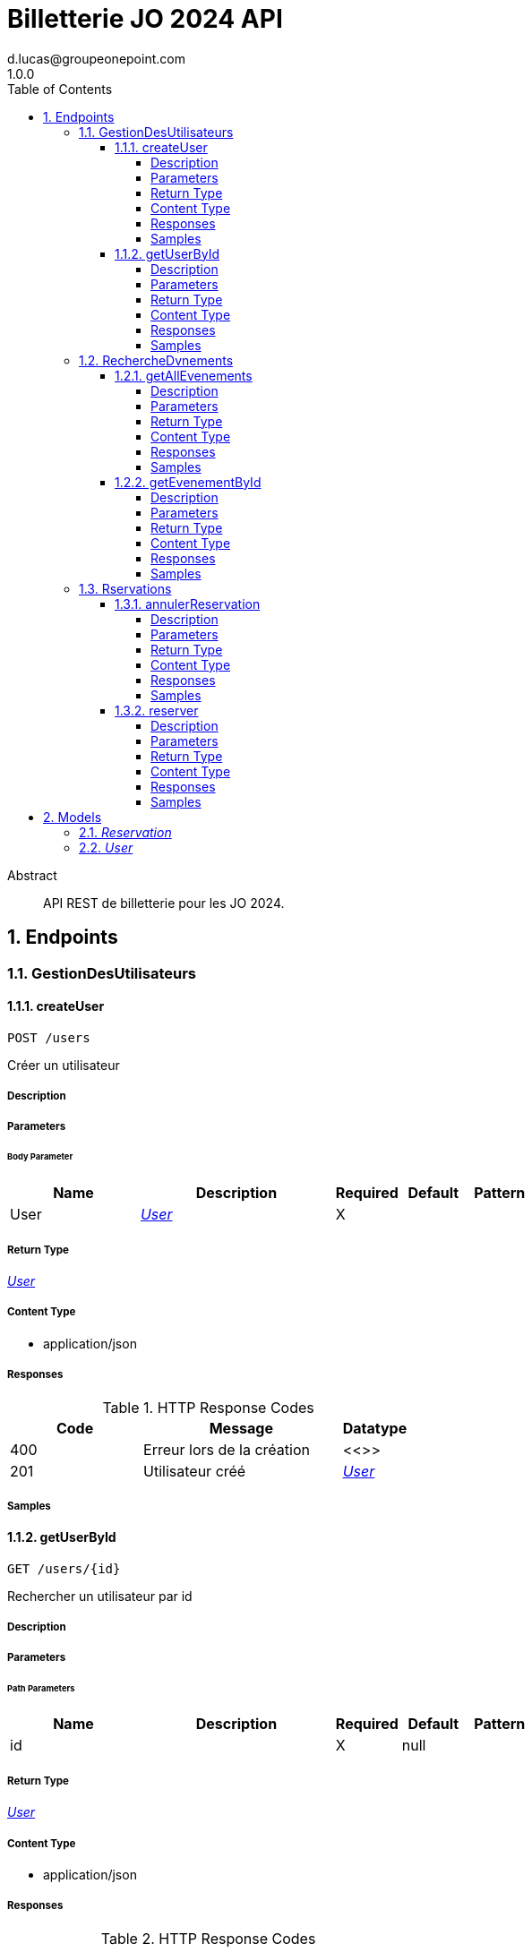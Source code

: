 = Billetterie JO 2024 API
d.lucas@groupeonepoint.com
1.0.0
:toc: left
:numbered:
:toclevels: 4
:source-highlighter: highlightjs
:keywords: openapi, rest, Billetterie JO 2024 API
:specDir: 
:snippetDir: 
:generator-template: v1 2019-12-20
:info-url: https://openapi-generator.tech
:app-name: Billetterie JO 2024 API

[abstract]
.Abstract
API REST de billetterie pour les JO 2024.


// markup not found, no include::{specDir}intro.adoc[opts=optional]



== Endpoints


[.GestionDesUtilisateurs]
=== GestionDesUtilisateurs


[.createUser]
==== createUser

`POST /users`

Créer un utilisateur

===== Description




// markup not found, no include::{specDir}users/POST/spec.adoc[opts=optional]



===== Parameters


====== Body Parameter

[cols="2,3,1,1,1"]
|===
|Name| Description| Required| Default| Pattern

| User
|  <<User>>
| X
| 
| 

|===





===== Return Type

<<User>>


===== Content Type

* application/json

===== Responses

.HTTP Response Codes
[cols="2,3,1"]
|===
| Code | Message | Datatype


| 400
| Erreur lors de la création
|  <<>>


| 201
| Utilisateur créé
|  <<User>>

|===

===== Samples


// markup not found, no include::{snippetDir}users/POST/http-request.adoc[opts=optional]


// markup not found, no include::{snippetDir}users/POST/http-response.adoc[opts=optional]



// file not found, no * wiremock data link :users/POST/POST.json[]


ifdef::internal-generation[]
===== Implementation

// markup not found, no include::{specDir}users/POST/implementation.adoc[opts=optional]


endif::internal-generation[]


[.getUserById]
==== getUserById

`GET /users/{id}`

Rechercher un utilisateur par id

===== Description




// markup not found, no include::{specDir}users/\{id\}/GET/spec.adoc[opts=optional]



===== Parameters

====== Path Parameters

[cols="2,3,1,1,1"]
|===
|Name| Description| Required| Default| Pattern

| id
|  
| X
| null
| 

|===






===== Return Type

<<User>>


===== Content Type

* application/json

===== Responses

.HTTP Response Codes
[cols="2,3,1"]
|===
| Code | Message | Datatype


| 400
| id invalide
|  <<>>


| 404
| Utilisateur non trouvé
|  <<>>


| 200
| Utilisateur trouvé
|  <<User>>

|===

===== Samples


// markup not found, no include::{snippetDir}users/\{id\}/GET/http-request.adoc[opts=optional]


// markup not found, no include::{snippetDir}users/\{id\}/GET/http-response.adoc[opts=optional]



// file not found, no * wiremock data link :users/{id}/GET/GET.json[]


ifdef::internal-generation[]
===== Implementation

// markup not found, no include::{specDir}users/\{id\}/GET/implementation.adoc[opts=optional]


endif::internal-generation[]


[.RechercheDvnements]
=== RechercheDvnements


[.getAllEvenements]
==== getAllEvenements

`POST /evenements/{idEvenement}`

Recherche des événements

===== Description




// markup not found, no include::{specDir}evenements/\{idEvenement\}/POST/spec.adoc[opts=optional]



===== Parameters





====== Query Parameters

[cols="2,3,1,1,1"]
|===
|Name| Description| Required| Default| Pattern

| nom
|  
| -
| null
| 

| lieu
|  
| -
| null
| 

|===


===== Return Type



-

===== Content Type

* application/json

===== Responses

.HTTP Response Codes
[cols="2,3,1"]
|===
| Code | Message | Datatype


| 400
| Erreur lors de la recherche
|  <<>>


| 200
| Recherche effectuée
|  <<>>


| 404
| Aucun événement trouvé
|  <<>>

|===

===== Samples


// markup not found, no include::{snippetDir}evenements/\{idEvenement\}/POST/http-request.adoc[opts=optional]


// markup not found, no include::{snippetDir}evenements/\{idEvenement\}/POST/http-response.adoc[opts=optional]



// file not found, no * wiremock data link :evenements/{idEvenement}/POST/POST.json[]


ifdef::internal-generation[]
===== Implementation

// markup not found, no include::{specDir}evenements/\{idEvenement\}/POST/implementation.adoc[opts=optional]


endif::internal-generation[]


[.getEvenementById]
==== getEvenementById

`GET /{id}`

Rechercher un événement par id

===== Description




// markup not found, no include::{specDir}\{id\}/GET/spec.adoc[opts=optional]



===== Parameters

====== Path Parameters

[cols="2,3,1,1,1"]
|===
|Name| Description| Required| Default| Pattern

| id
|  
| X
| null
| 

|===






===== Return Type

<<User>>


===== Content Type

* application/json

===== Responses

.HTTP Response Codes
[cols="2,3,1"]
|===
| Code | Message | Datatype


| 400
| id invalide
|  <<>>


| 200
| Evénement trouvé
|  <<User>>


| 404
| Evénement non trouvé
|  <<>>

|===

===== Samples


// markup not found, no include::{snippetDir}\{id\}/GET/http-request.adoc[opts=optional]


// markup not found, no include::{snippetDir}\{id\}/GET/http-response.adoc[opts=optional]



// file not found, no * wiremock data link :{id}/GET/GET.json[]


ifdef::internal-generation[]
===== Implementation

// markup not found, no include::{specDir}\{id\}/GET/implementation.adoc[opts=optional]


endif::internal-generation[]


[.Rservations]
=== Rservations


[.annulerReservation]
==== annulerReservation

`DELETE /reservations/{id}`

Annuler une réservation

===== Description




// markup not found, no include::{specDir}reservations/\{id\}/DELETE/spec.adoc[opts=optional]



===== Parameters

====== Path Parameters

[cols="2,3,1,1,1"]
|===
|Name| Description| Required| Default| Pattern

| id
|  
| X
| null
| 

|===






===== Return Type



-

===== Content Type

* */*

===== Responses

.HTTP Response Codes
[cols="2,3,1"]
|===
| Code | Message | Datatype


| 400
| Erreur lors de l&#39;annulation
|  <<String>>


| 404
| Réservation non trouvé
|  <<>>


| 200
| Réservation annulée
|  <<>>

|===

===== Samples


// markup not found, no include::{snippetDir}reservations/\{id\}/DELETE/http-request.adoc[opts=optional]


// markup not found, no include::{snippetDir}reservations/\{id\}/DELETE/http-response.adoc[opts=optional]



// file not found, no * wiremock data link :reservations/{id}/DELETE/DELETE.json[]


ifdef::internal-generation[]
===== Implementation

// markup not found, no include::{specDir}reservations/\{id\}/DELETE/implementation.adoc[opts=optional]


endif::internal-generation[]


[.reserver]
==== reserver

`POST /reservations/evenements/{idEvenement}`

Réserver une place à un événement

===== Description




// markup not found, no include::{specDir}reservations/evenements/\{idEvenement\}/POST/spec.adoc[opts=optional]



===== Parameters

====== Path Parameters

[cols="2,3,1,1,1"]
|===
|Name| Description| Required| Default| Pattern

| idEvenement
|  
| X
| null
| 

|===




====== Query Parameters

[cols="2,3,1,1,1"]
|===
|Name| Description| Required| Default| Pattern

| idUtilisateur
|  
| X
| null
| 

|===


===== Return Type

<<Reservation>>


===== Content Type

* application/json

===== Responses

.HTTP Response Codes
[cols="2,3,1"]
|===
| Code | Message | Datatype


| 400
| Erreur lors de la réservation
|  <<>>


| 404
| Utilisateur ou événement non trouvé
|  <<>>


| 200
| Réservation effectuée
|  <<Reservation>>

|===

===== Samples


// markup not found, no include::{snippetDir}reservations/evenements/\{idEvenement\}/POST/http-request.adoc[opts=optional]


// markup not found, no include::{snippetDir}reservations/evenements/\{idEvenement\}/POST/http-response.adoc[opts=optional]



// file not found, no * wiremock data link :reservations/evenements/{idEvenement}/POST/POST.json[]


ifdef::internal-generation[]
===== Implementation

// markup not found, no include::{specDir}reservations/evenements/\{idEvenement\}/POST/implementation.adoc[opts=optional]


endif::internal-generation[]


[#models]
== Models


[#Reservation]
=== _Reservation_ 




[.fields-Reservation]
[cols="2,1,1,2,4,1"]
|===
| Field Name| Required| Nullable | Type| Description | Format

| idEvenement
| X
| 
|   Long  
| 
| int64    

| idUtilisateur
| X
| 
|   Long  
| 
| int64    

|===



[#User]
=== _User_ 




[.fields-User]
[cols="2,1,1,2,4,1"]
|===
| Field Name| Required| Nullable | Type| Description | Format

| login
| X
| 
|   String  
| 
|     

| mail
| X
| 
|   String  
| 
|     

| reservations
| 
| 
|   List   of <<Reservation>>
| 
|     

|===



